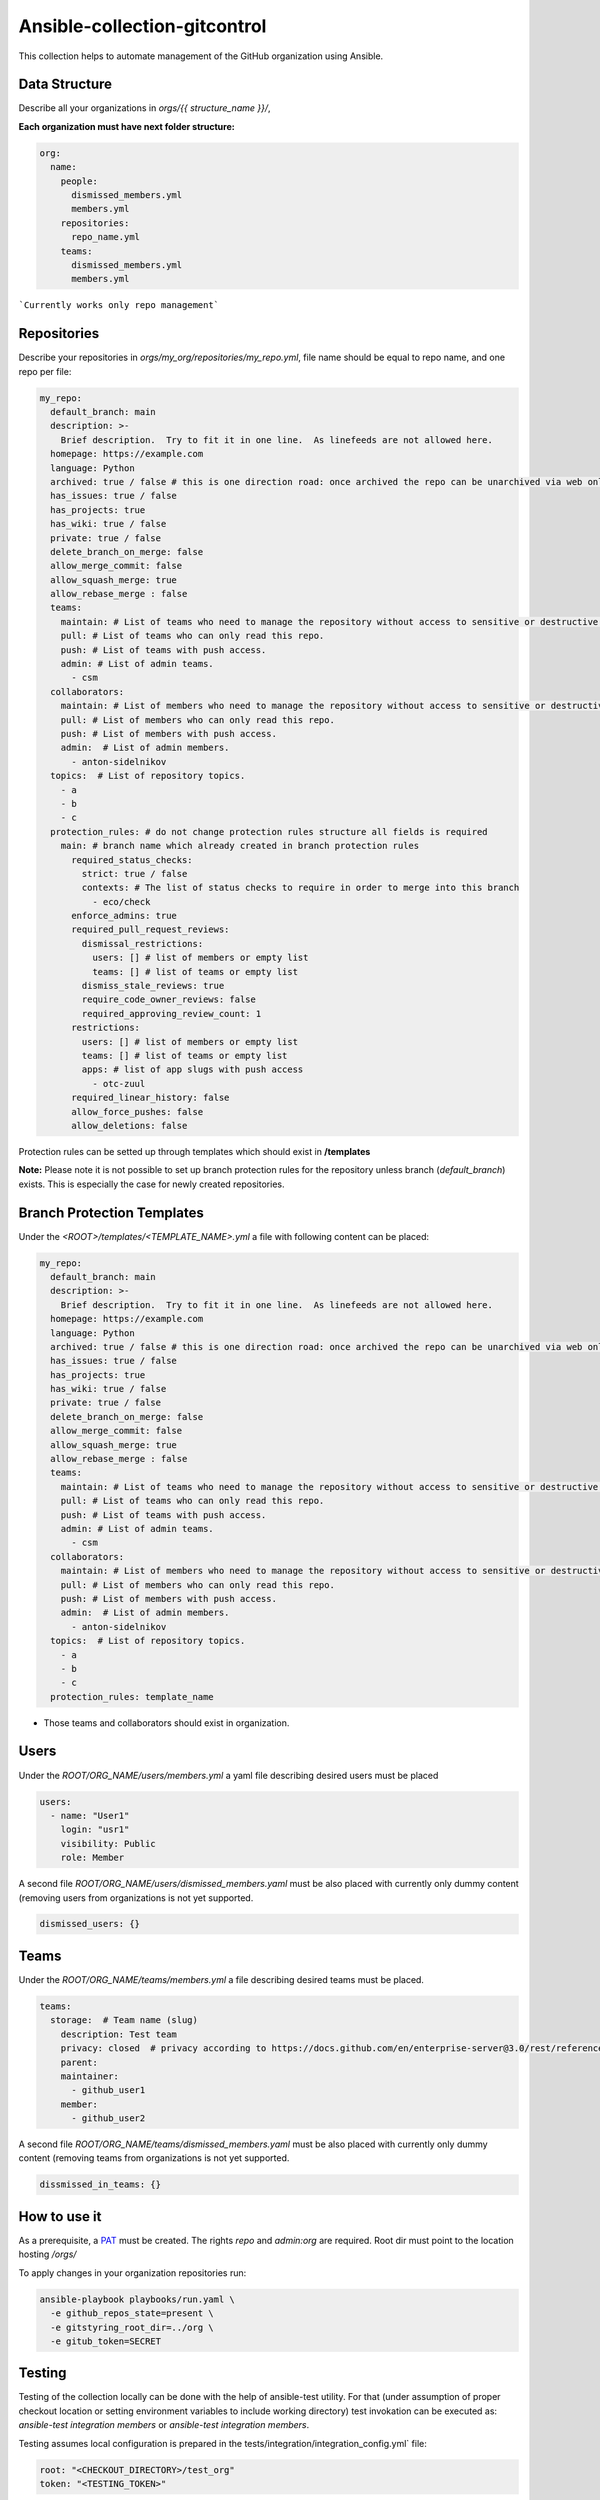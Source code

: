 =============================
Ansible-collection-gitcontrol
=============================

This collection helps to automate management of the GitHub organization using Ansible.


Data Structure
--------------

Describe all your organizations in `orgs/{{ structure_name }}/`,

**Each organization must have next folder structure:**

.. code-block:: yaml

   org:
     name:
       people:
         dismissed_members.yml
         members.yml
       repositories:
         repo_name.yml
       teams:
         dismissed_members.yml
         members.yml

```Currently works only repo management```

Repositories
------------

Describe your repositories in `orgs/my_org/repositories/my_repo.yml`, file name should be equal to repo name, and one repo per file:

.. code-block:: yaml

   my_repo:
     default_branch: main
     description: >-
       Brief description.  Try to fit it in one line.  As linefeeds are not allowed here.
     homepage: https://example.com
     language: Python
     archived: true / false # this is one direction road: once archived the repo can be unarchived via web only
     has_issues: true / false
     has_projects: true
     has_wiki: true / false
     private: true / false
     delete_branch_on_merge: false
     allow_merge_commit: false
     allow_squash_merge: true
     allow_rebase_merge : false
     teams:
       maintain: # List of teams who need to manage the repository without access to sensitive or destructive actions.
       pull: # List of teams who can only read this repo.
       push: # List of teams with push access.
       admin: # List of admin teams.
         - csm
     collaborators:
       maintain: # List of members who need to manage the repository without access to sensitive or destructive actions.
       pull: # List of members who can only read this repo.
       push: # List of members with push access.
       admin:  # List of admin members.
         - anton-sidelnikov
     topics:  # List of repository topics.
       - a
       - b
       - c
     protection_rules: # do not change protection rules structure all fields is required
       main: # branch name which already created in branch protection rules
         required_status_checks:
           strict: true / false
           contexts: # The list of status checks to require in order to merge into this branch
             - eco/check
         enforce_admins: true
         required_pull_request_reviews:
           dismissal_restrictions:
             users: [] # list of members or empty list
             teams: [] # list of teams or empty list
           dismiss_stale_reviews: true
           require_code_owner_reviews: false
           required_approving_review_count: 1
         restrictions:
           users: [] # list of members or empty list
           teams: [] # list of teams or empty list
           apps: # list of app slugs with push access
             - otc-zuul
         required_linear_history: false
         allow_force_pushes: false
         allow_deletions: false


Protection rules can be setted up through templates which should exist in **/templates**

**Note:** Please note it is not possible to set up branch protection rules for
the repository unless branch (`default_branch`) exists. This is especially the
case for newly created repositories.

Branch Protection Templates
---------------------------

Under the `<ROOT>/templates/<TEMPLATE_NAME>.yml` a file with following content
can be placed:

.. code-block:: yaml

   my_repo:
     default_branch: main
     description: >-
       Brief description.  Try to fit it in one line.  As linefeeds are not allowed here.
     homepage: https://example.com
     language: Python
     archived: true / false # this is one direction road: once archived the repo can be unarchived via web only
     has_issues: true / false
     has_projects: true
     has_wiki: true / false
     private: true / false
     delete_branch_on_merge: false
     allow_merge_commit: false
     allow_squash_merge: true
     allow_rebase_merge : false
     teams:
       maintain: # List of teams who need to manage the repository without access to sensitive or destructive actions.
       pull: # List of teams who can only read this repo.
       push: # List of teams with push access.
       admin: # List of admin teams.
         - csm
     collaborators:
       maintain: # List of members who need to manage the repository without access to sensitive or destructive actions.
       pull: # List of members who can only read this repo.
       push: # List of members with push access.
       admin:  # List of admin members.
         - anton-sidelnikov
     topics:  # List of repository topics.
       - a
       - b
       - c
     protection_rules: template_name

* Those teams and collaborators should exist in organization.

Users
-----

Under the `ROOT/ORG_NAME/users/members.yml` a yaml file describing desired
users must be placed

.. code-block:: yaml

   users:
     - name: "User1"
       login: "usr1"
       visibility: Public
       role: Member

A second file `ROOT/ORG_NAME/users/dismissed_members.yaml` must be also placed
with currently only dummy content (removing users from organizations is not yet
supported.

.. code-block:: yaml

   dismissed_users: {}

Teams
-----

Under the `ROOT/ORG_NAME/teams/members.yml` a file describing desired teams
must be placed.

.. code-block:: yaml

   teams:
     storage:  # Team name (slug)
       description: Test team
       privacy: closed  # privacy according to https://docs.github.com/en/enterprise-server@3.0/rest/reference/teams#create-a-team
       parent:
       maintainer:
         - github_user1
       member:
         - github_user2

A second file `ROOT/ORG_NAME/teams/dismissed_members.yaml` must be also placed
with currently only dummy content (removing teams from organizations is not yet
supported.

.. code-block:: yaml

   dissmissed_in_teams: {}

How to use it
-------------

As a prerequisite, a `PAT <https://docs.github.com/en/github/authenticating-to-github/keeping-your-account-and-data-secure/creating-a-personal-access-token>`_
must be created. The rights `repo` and `admin:org`  are required. Root dir must
point to the location hosting `/orgs/`

To apply changes in your organization repositories run:

.. code-block:: yaml

   ansible-playbook playbooks/run.yaml \
     -e github_repos_state=present \
     -e gitstyring_root_dir=../org \
     -e gitub_token=SECRET

Testing
-------

Testing of the collection locally can be done with the help of ansible-test
utility. For that (under assumption of proper checkout location or setting
environment variables to include working directory) test invokation can be
executed as: `ansible-test integration members` or `ansible-test integration
members`.

Testing assumes local configuration is prepared in the
tests/integration/integration_config.yml` file:

.. code-block:: yaml

   root: "<CHECKOUT_DIRECTORY>/test_org"
   token: "<TESTING_TOKEN>"
